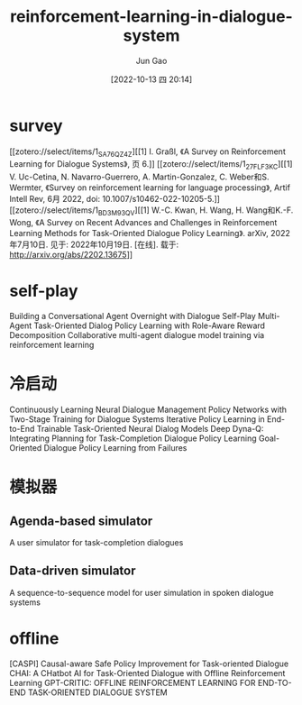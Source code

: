 :PROPERTIES:
:ID:       CE044C83-27CD-42B0-A2A8-E100C6D799E1
:END:
#+TITLE: reinforcement-learning-in-dialogue-system
#+AUTHOR: Jun Gao
#+DATE: [2022-10-13 四 20:14]
#+HUGO_BASE_DIR: ../
#+HUGO_SECTION: notes

* survey
[[zotero://select/items/1_SA76QZ4Z][[1] I. Graßl, 《A Survey on Reinforcement Learning for Dialogue Systems》, 页 6.]]
[[zotero://select/items/1_27FLF3KC][[1] V. Uc-Cetina, N. Navarro-Guerrero, A. Martin-Gonzalez, C. Weber和S. Wermter, 《Survey on reinforcement learning for language processing》, Artif Intell Rev, 6月 2022, doi: 10.1007/s10462-022-10205-5.]]
[[zotero://select/items/1_BD3M93QV][[1] W.-C. Kwan, H. Wang, H. Wang和K.-F. Wong, 《A Survey on Recent Advances and Challenges in Reinforcement Learning Methods for Task-Oriented Dialogue Policy Learning》. arXiv, 2022年7月10日. 见于: 2022年10月19日. [在线]. 载于: http://arxiv.org/abs/2202.13675]]

* self-play
Building a Conversational Agent Overnight with Dialogue Self-Play
Multi-Agent Task-Oriented Dialog Policy Learning with Role-Aware Reward Decomposition
Collaborative multi-agent dialogue model training via reinforcement learning

* 冷启动
Continuously Learning Neural Dialogue Management
Policy Networks with Two-Stage Training for Dialogue Systems
Iterative Policy Learning in End-to-End Trainable Task-Oriented Neural Dialog Models
Deep Dyna-Q: Integrating Planning for Task-Completion Dialogue Policy Learning
Goal-Oriented Dialogue Policy Learning from Failures

* 模拟器
** Agenda-based simulator
A user simulator for task-completion dialogues

** Data-driven simulator
A sequence-to-sequence model for user simulation in spoken dialogue systems

* offline
[CASPI] Causal-aware Safe Policy Improvement for Task-oriented Dialogue
CHAI: A CHatbot AI for Task-Oriented Dialogue with Offline Reinforcement Learning
GPT-CRITIC: OFFLINE REINFORCEMENT LEARNING FOR END-TO-END TASK-ORIENTED DIALOGUE SYSTEM
